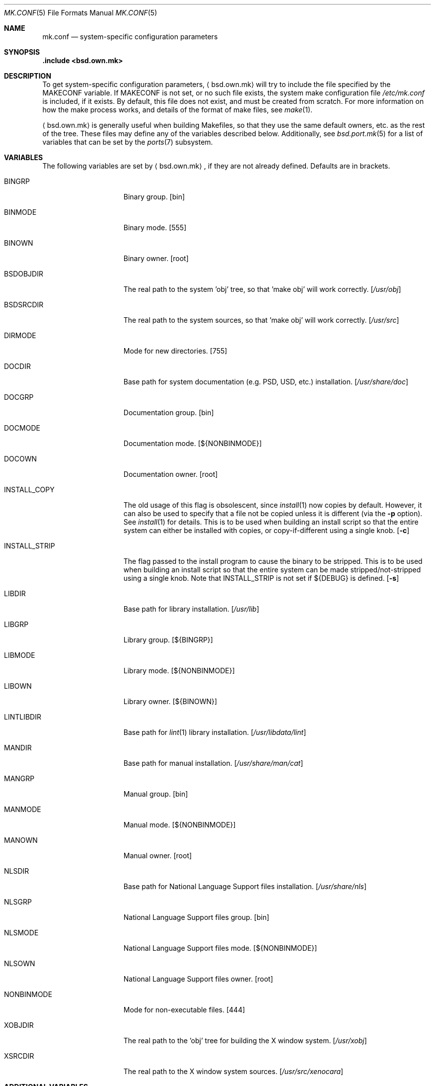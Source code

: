 .\"	$OpenBSD: mk.conf.5,v 1.11 2007/04/01 16:12:07 matthieu Exp $
.\"
.\" Copyright (c) 2003 Jason McIntyre
.\"
.\" All rights reserved.
.\"
.\" Redistribution and use in source and binary forms, with or without
.\" modification, are permitted provided that the following conditions
.\" are met:
.\" 1. Redistributions of source code must retain the above copyright
.\"    notice, this list of conditions and the following disclaimer.
.\" 2. Redistributions in binary form must reproduce the above copyright
.\"    notice, this list of conditions and the following disclaimer in the
.\"    documentation and/or other materials provided with the distribution.
.\"
.\" THIS SOFTWARE IS PROVIDED BY THE DEVELOPERS ``AS IS'' AND ANY EXPRESS OR
.\" IMPLIED WARRANTIES, INCLUDING, BUT NOT LIMITED TO, THE IMPLIED WARRANTIES
.\" OF MERCHANTABILITY AND FITNESS FOR A PARTICULAR PURPOSE ARE DISCLAIMED.
.\" IN NO EVENT SHALL THE DEVELOPERS BE LIABLE FOR ANY DIRECT, INDIRECT,
.\" INCIDENTAL, SPECIAL, EXEMPLARY, OR CONSEQUENTIAL DAMAGES (INCLUDING, BUT
.\" NOT LIMITED TO, PROCUREMENT OF SUBSTITUTE GOODS OR SERVICES; LOSS OF USE,
.\" DATA, OR PROFITS; OR BUSINESS INTERRUPTION) HOWEVER CAUSED AND ON ANY
.\" THEORY OF LIABILITY, WHETHER IN CONTRACT, STRICT LIABILITY, OR TORT
.\" (INCLUDING NEGLIGENCE OR OTHERWISE) ARISING IN ANY WAY OUT OF THE USE OF
.\" THIS SOFTWARE, EVEN IF ADVISED OF THE POSSIBILITY OF SUCH DAMAGE.
.\"
.Dd March 19, 2003
.Dt MK.CONF 5
.Os
.Sh NAME
.Nm mk.conf
.Nd system-specific configuration parameters
.Sh SYNOPSIS
.Fd .include <bsd.own.mk>
.Sh DESCRIPTION
To get system-specific configuration parameters,
.Aq bsd.own.mk
will try to include the file specified by the
.Ev MAKECONF
variable.
If
.Ev MAKECONF
is not set, or no such file exists, the system make configuration file
.Pa /etc/mk.conf
is included, if it exists.
By default, this file does not exist,
and must be created from scratch.
For more information on how the make process works,
and details of the format of make files,
see
.Xr make 1 .
.Pp
.Aq bsd.own.mk
is generally useful when building Makefiles, so that
they use the same default owners, etc. as the rest of the tree.
These files may define any of the variables described below.
Additionally, see
.Xr bsd.port.mk 5
for a list of variables that can be set by the
.Xr ports 7
subsystem.
.Sh VARIABLES
The following variables are set by
.Aq bsd.own.mk ,
if they are not already defined.
Defaults are in brackets.
.Bl -tag -width INSTALL_STRIP
.It Ev BINGRP
Binary group.
.Bq bin
.It Ev BINMODE
Binary mode.
.Bq 555
.It Ev BINOWN
Binary owner.
.Bq root
.It Ev BSDOBJDIR
The real path to the system 'obj' tree, so that 'make obj' will work correctly.
.Bq Pa /usr/obj
.It Ev BSDSRCDIR
The real path to the system sources, so that 'make obj' will work correctly.
.Bq Pa /usr/src
.It Ev DIRMODE
Mode for new directories.
.Bq 755
.It Ev DOCDIR
Base path for system documentation (e.g. PSD, USD, etc.) installation.
.Bq Pa /usr/share/doc
.It Ev DOCGRP
Documentation group.
.Bq bin
.It Ev DOCMODE
Documentation mode.
.Bq Ev ${NONBINMODE}
.It Ev DOCOWN
Documentation owner.
.Bq root
.It Ev INSTALL_COPY
The old usage of this flag is obsolescent, since
.Xr install 1
now copies by default.
However, it can also be used to specify that a file not be copied unless it
is different (via the
.Fl p
option).
See
.Xr install 1
for details.
This is to be used when building an install script so that the entire
system can either be installed with copies, or copy-if-different using a
single knob.
.Bq Fl c
.It Ev INSTALL_STRIP
The flag passed to the install program to cause the binary to be stripped.
This is to be used when building an install script so that the entire
system can be made stripped/not-stripped using a single knob.
Note that
.Ev INSTALL_STRIP
is not set if
.Ev ${DEBUG}
is defined.
.Bq Fl s
.It Ev LIBDIR
Base path for library installation.
.Bq Pa /usr/lib
.It Ev LIBGRP
Library group.
.Bq Ev ${BINGRP}
.It Ev LIBMODE
Library mode.
.Bq Ev ${NONBINMODE}
.It Ev LIBOWN
Library owner.
.Bq Ev ${BINOWN}
.It Ev LINTLIBDIR
Base path for
.Xr lint 1
library installation.
.Bq Pa /usr/libdata/lint
.It Ev MANDIR
Base path for manual installation.
.Bq Pa /usr/share/man/cat
.It Ev MANGRP
Manual group.
.Bq bin
.It Ev MANMODE
Manual mode.
.Bq Ev ${NONBINMODE}
.It Ev MANOWN
Manual owner.
.Bq root
.It Ev NLSDIR
Base path for National Language Support files installation.
.Bq Pa /usr/share/nls
.It Ev NLSGRP
National Language Support files group.
.Bq bin
.It Ev NLSMODE
National Language Support files mode.
.Bq Ev ${NONBINMODE}
.It Ev NLSOWN
National Language Support files owner.
.Bq root
.It Ev NONBINMODE
Mode for non-executable files.
.Bq 444
.It Ev XOBJDIR
The real path to the 'obj' tree for building the X window system.
.Bq Pa /usr/xobj
.It Ev XSRCDIR
The real path to the X window system sources.
.Bq Pa /usr/src/xenocara
.El
.Sh ADDITIONAL VARIABLES
Additionally, the following variables may be set by
.Aq bsd.own.mk
or in a make configuration file to modify the behaviour of the system build
process (default values are in brackets along with comments, if set by
.Aq bsd.own.mk ) :
.Bl -tag -width GLOBAL_AUTOCONF_CACHE
.It Ev DEBUG
Add
.Fl g
to assembly, C compiler and linking passes.
Also doesn't set
.Ev INSTALL_STRIP
to
.Fl s
per default if defined.
.It Ev DEBUGLIBS
Create libraries with
.Fl g
debug information, and install them in
.Pa /usr/lib/debug .
.It Ev GLOBAL_AUTOCONF_CACHE
Set to the name of a file that all cached GNU autoconf test results will be
saved in.
Reduces redundant tests.
Be careful!
Redundant tests may not be redundant when installing substantially
updated GNU programs.
.It Ev MANPS
Define to have PostScript manual pages generated.
.It Ev MANZ
Compress manual pages at installation time.
.It Ev NOPIC
Do not build PIC versions of system libraries,
and do not build shared libraries.
.It Ev NOPROFILE
Do not build profiled versions of system libraries.
.It Ev PIPE
If set to
.Qq Ev -pipe ,
.Xr gcc 1
will be given the
.Fl pipe
option which can speed up compiles on machines with memory to spare.
Instead of using temp files,
.Xr gcc 1
uses pipes for the temporary data.
.It Ev SKEY
Compile in support for S/key authentication.
.Bq yes; set unconditionally
.It Ev SKIPDIR
A space separated list of directories,
relative to
.Ev BSDSRCDIR ,
to be skipped during "make build".
.It Ev SUDO
Command run by
.Xr make 1
when doing certain operations requiring root privileges
(e.g. the "make install" portion of "make build").
If set to
.Ev /usr/bin/sudo ,
this allows one to run "make build" as a user other than root
(assuming sudo is set up for that user).
.It Ev SYS_INCLUDE
Copy or symlink kernel include files into
.Pa /usr/include .
Possible values are "symlinks" or "copies"
(which is the same as the variable being unset).
.It Ev WANTLINT
Build lint libraries.
.Bq no
.It Ev WARNINGS
Adds appropriate warning flags (defined in
.Ev CDIAGFLAGS ,
e.g.\&
.Fl Wall . . . )
to compiles.
.Bq no
.It Ev XENOCARA_RERUN_AUTOCONF
Forces X builds to re-run automake and autoconf in each module before
configuring them.
This option requires that the automake, autoconf and libtool
packages are installed.
.Bq no
.El
.Sh FILES
.Bl -tag -width XXXXXXXXXXXXXXX -compact
.It /etc/mk.conf
System make configuration file.
.It /usr/share/mk/*
System include make files.
.El
.Sh SEE ALSO
.Xr make 1 ,
.Xr bsd.port.mk 5 ,
.Xr ports 7
.Sh HISTORY
The
.Nm
manual page first appeared in
.Ox 3.4 .
